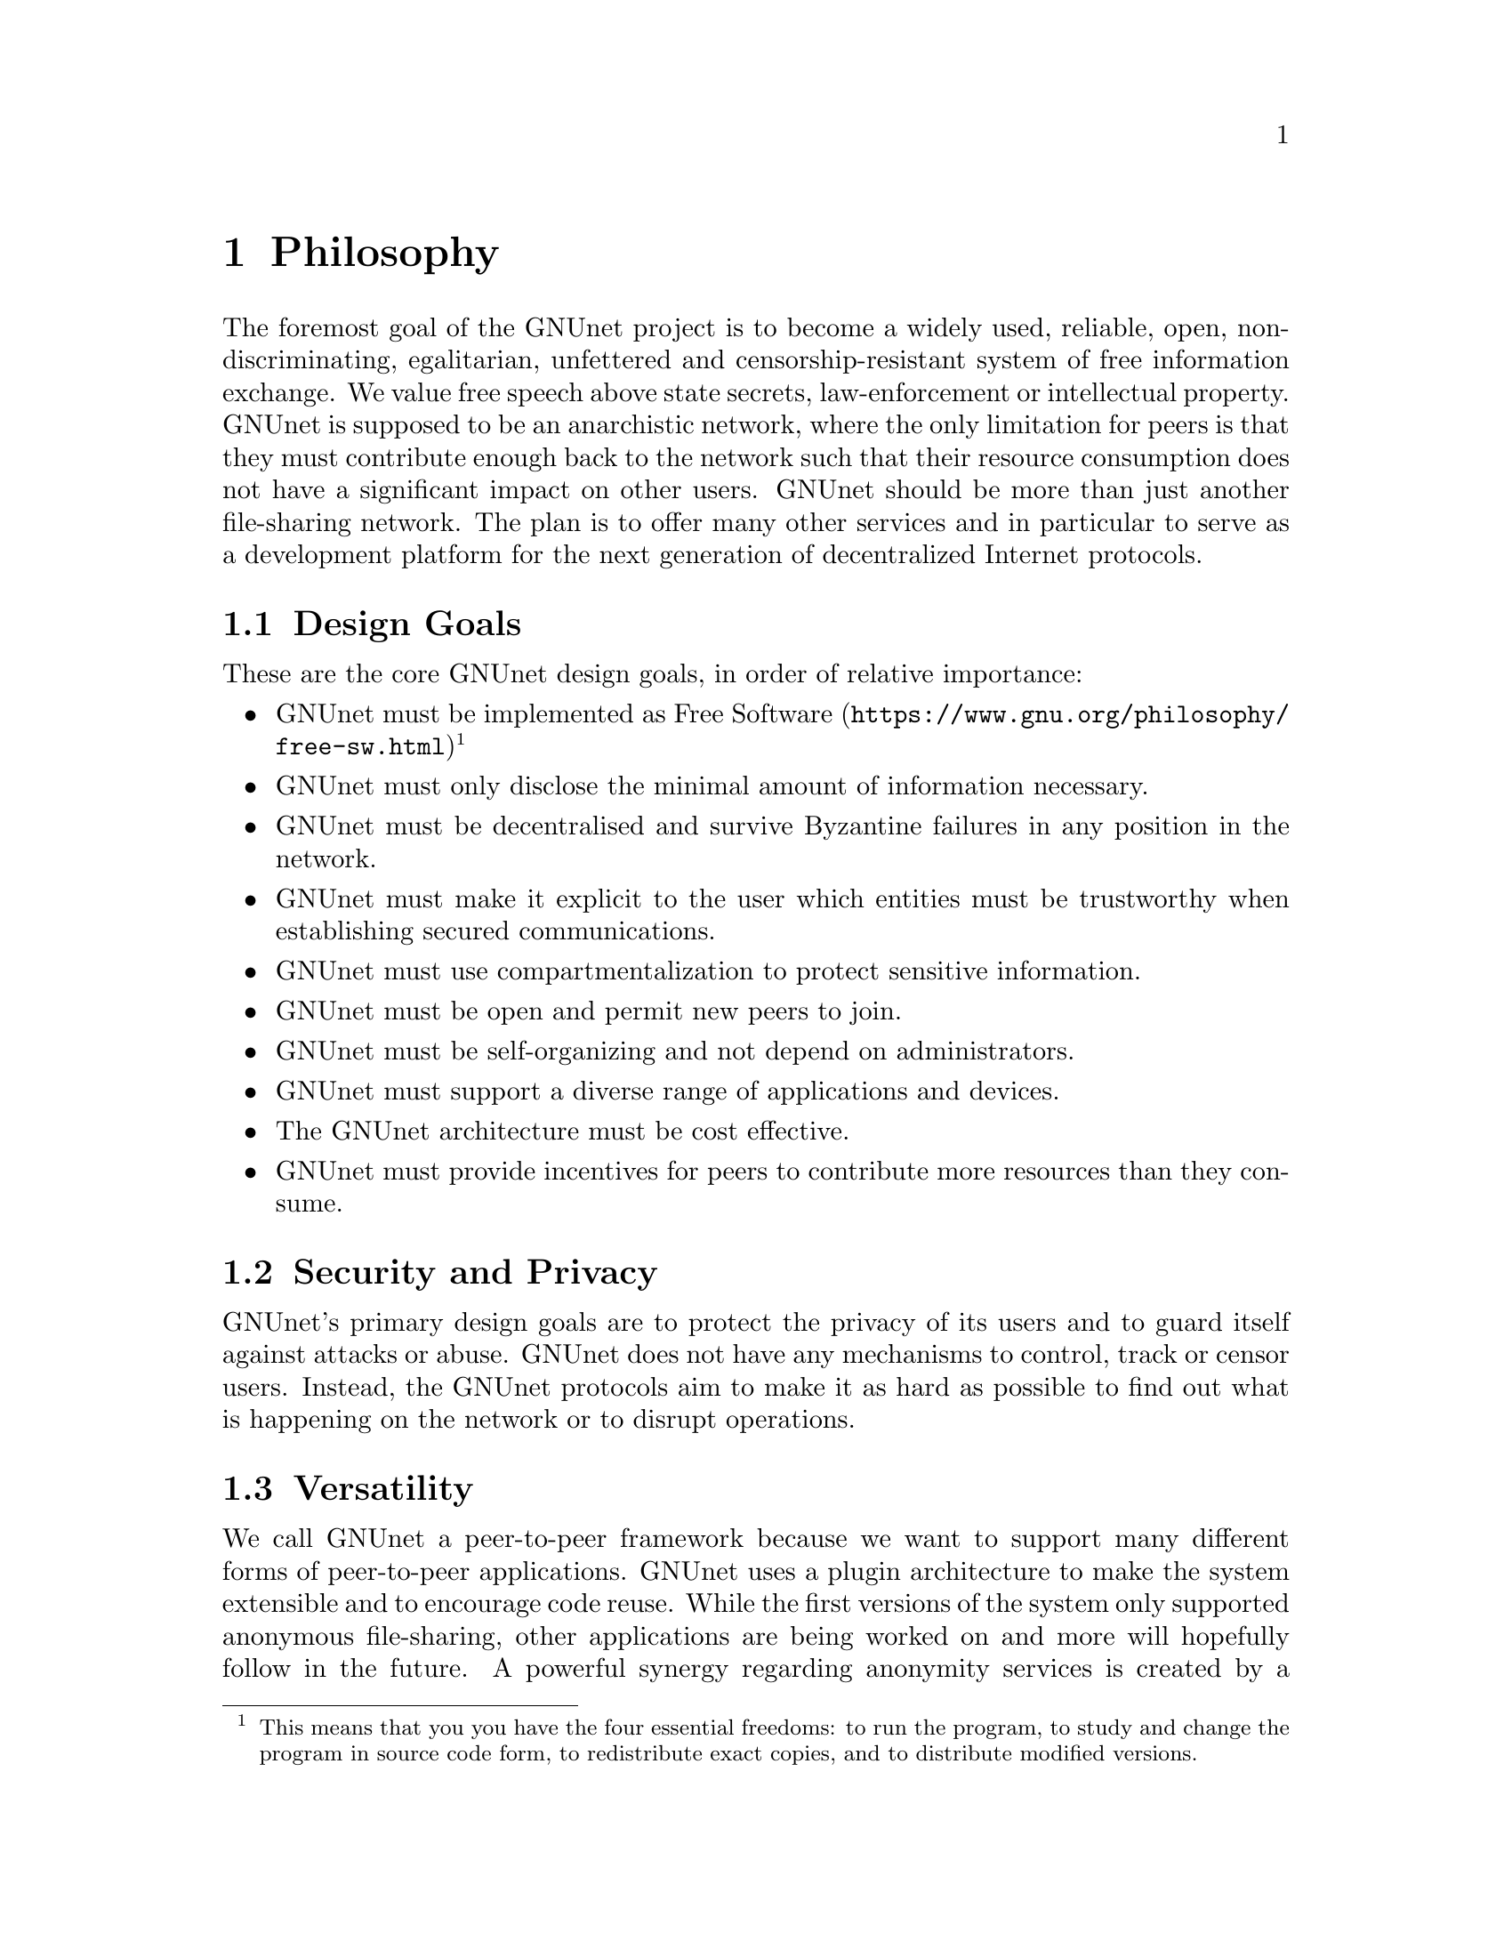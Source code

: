 @cindex Philosophy
@node Philosophy
@chapter Philosophy

@c NOTE: We should probably re-use some of the images lynX created
@c for secushare, showing some of the relations and functionalities
@c of GNUnet.
The foremost goal of the GNUnet project is to become a widely used,
reliable, open, non-discriminating, egalitarian, unfettered and
censorship-resistant system of free information exchange.
We value free speech above state secrets, law-enforcement or
intellectual property.
GNUnet is supposed to be an anarchistic network, where the only
limitation for peers is that they must contribute enough back to
the network such that their resource consumption does not have
a significant impact on other users.
GNUnet should be more than just another file-sharing network.
The plan is to offer many other services and in particular
to serve as a development platform for the next generation of
decentralized Internet protocols.

@menu
* Design Goals::
* Security and Privacy::
* Versatility::
* Practicality::
* Key Concepts::
@end menu

@cindex Design Goals
@cindex Design Goals
@node Design Goals
@section Design Goals

These are the core GNUnet design goals, in order of relative importance:

@itemize
@item GNUnet must be implemented as
@uref{https://www.gnu.org/philosophy/free-sw.html, Free Software}
@c To footnote or not to footnote, that's the question.
@footnote{This means that you you have the four essential freedoms: to run
the program, to study and change the program in source code form,
to redistribute exact copies, and to distribute modified versions.}
@item GNUnet must only disclose the minimal amount of information
necessary.
@item GNUnet must be decentralised and survive Byzantine failures in any
position in the network.
@item GNUnet must make it explicit to the user which entities must be
trustworthy when establishing secured communications.
@item GNUnet must use compartmentalization to protect sensitive
information.
@item GNUnet must be open and permit new peers to join.
@item GNUnet must be self-organizing and not depend on administrators.
@item GNUnet must support a diverse range of applications and devices.
@item The GNUnet architecture must be cost effective.
@item GNUnet must provide incentives for peers to contribute more
resources than they consume.
@end itemize


@cindex Security and Privacy
@node Security and Privacy
@section Security and Privacy

GNUnet's primary design goals are to protect the privacy of its users and
to guard itself against attacks or abuse.
GNUnet does not have any mechanisms to control, track or censor users.
Instead, the GNUnet protocols aim to make it as hard as possible to
find out what is happening on the network or to disrupt operations. 

@cindex Versatility
@node Versatility
@section Versatility

We call GNUnet a peer-to-peer framework because we want to support many
different forms of peer-to-peer applications.  GNUnet uses a plugin
architecture to make the system extensible and to encourage code reuse.
While the first versions of the system only supported anonymous
file-sharing, other applications are being worked on and more will
hopefully follow in the future.
A powerful synergy regarding anonymity services is created by a large
community utilizing many diverse applications over the same software
infrastructure.  The reason is that link encryption hides the specifics
of the traffic for non-participating observers.  This way, anonymity can
get stronger with additional (GNUnet) traffic, even if the additional
traffic is not related to anonymous communication.  Increasing anonymity
is the primary reason why GNUnet is developed to become a peer-to-peer
framework where many applications share the lower layers of an
increasingly complex protocol stack.
If merging traffic to hinder traffic analysis was not important,
we could have just developed a dozen stand-alone applications
and a few shared libraries. 

@cindex Practicality
@node Practicality
@section Practicality

GNUnet allows participants to trade various amounts of security in
exchange for increased efficiency.  However, it is not possible for any
user's security and efficiency requirements to compromise the security
and efficiency of any other user.

For GNUnet, efficiency is not paramount.  If there is a more secure and
still practical approach, we would choose to take the more secure
alternative. @command{telnet} is more efficient than @command{ssh}, yet
it is obsolete.
Hardware gets faster, and code can be optimized.  Fixing security issues
as an afterthought is much harder.

While security is paramount, practicability is still a requirement.
The most secure system is always the one that nobody can use.
Similarly, any anonymous system that is extremely inefficient will only
find few users.
However, good anonymity requires a large and diverse user base.  Since
individual security requirements may vary, the only good solution here is
to allow individuals to trade-off security and efficiency.
The primary challenge in allowing this is to ensure that the economic
incentives work properly.
In particular, this means that it must be impossible for a user to gain
security at the expense of other users. Many designs (e.g. anonymity via
broadcast) fail to give users an incentive to choose a less secure but
more efficient mode of operation.
GNUnet should avoid where ever possible to rely on protocols that will
only work if the participants are benevolent.
While some designs have had widespread success while relying on parties
to observe a protocol that may be sub-optimal for the individuals (e.g.
TCP Nagle), a protocol that ensures that individual goals never conflict
with the goals of the group is always preferable.

@cindex Key Concepts
@node Key Concepts
@section Key Concepts

In this section, the fundamental concepts of GNUnet are explained.
@c FIXME: Use @uref{https://docs.gnunet.org/whatever/, research papers}
@c once we have the new bibliography + subdomain setup.
Most of them are also described in our research papers.
First, some of the concepts used in the GNUnet framework are detailed.
The second part describes concepts specific to anonymous file-sharing.

@menu
* Authentication::
* Accounting to Encourage Resource Sharing::
* Confidentiality::
* Anonymity::
* Deniability::                       
* Peer Identities::
* Zones in the GNU Name System (GNS Zones)::
* Egos::
@end menu

@cindex Authentication
@node Authentication
@subsection Authentication

Almost all peer-to-peer communications in GNUnet are between mutually
authenticated peers.  The authentication works by using ECDHE, that is a
DH key exchange using ephemeral eliptic curve cryptography.  The ephemeral
ECC (Eliptic Curve Cryptography) keys are signed using ECDSA.
@c FIXME: Long word for ECDSA
The shared secret from ECDHE is used to create a pair of session keys
@c FIXME: LOng word for HKDF
(using HKDF) which are then used to encrypt the communication between the
@c FIXME: AES
two peers using both 256-bit AES
@c FIXME: Twofish
and 256-bit Twofish (with independently derived secret keys).
As only the two participating hosts know the shared secret, this
authenticates each packet
@c FIXME SHA.
without requiring signatures each time.  GNUnet uses SHA-512 hash codes to
verify the integrity of messages.

In GNUnet, the identity of a host is its public key.  For that reason,
@c FIXME: is it clear to the average reader what a man-in-the-middle
@c attack is?
man-in-the-middle attacks will not break the authentication or accounting
goals.  Essentially, for GNUnet, the IP of the host has nothing to do with
the identity of the host.  As the public key is the only thing that truly
matters, faking an IP, a port or any other property of the underlying
transport protocol is irrelevant.  In fact, GNUnet peers can use
multiple IPs (IPv4 and IPv6) on multiple ports --- or even not use the
IP protocol at all (by running directly on layer 2).

@c NOTE: For consistency we will use @code{HELLO}s throughout this Manual.
GNUnet uses a special type of message to communicate a binding between
public (ECC) keys to their current network address.  These messages are
commonly called @code{HELLO}s or peer advertisements.
They contain the public key of the peer and its current network
addresses for various transport services.
A transport service is a special kind of shared library that
provides (possibly unreliable, out-of-order) message delivery between
peers.
For the UDP and TCP transport services, a network address is an IP and a
port.
GNUnet can also use other transports (HTTP, HTTPS, WLAN, etc.) which use
various other forms of addresses.  Note that any node can have many
different active transport services at the same time,
and each of these can have a different addresses.
Binding messages expire after at most a week (the timeout can be
shorter if the user configures the node appropriately).
This expiration ensures that the network will eventually get rid of
outdated advertisements.
@footnote{Ronaldo A. Ferreira, Christian Grothoff, and Paul Ruth.
A Transport Layer Abstraction for Peer-to-Peer Networks
Proceedings of the 3rd International Symposium on Cluster Computing
and the Grid (GRID 2003), 2003.
(@uref{https://gnunet.org/git/bibliography.git/plain/docs/transport.pdf, pdf})}

@cindex Accounting to Encourage Resource Sharing
@node Accounting to Encourage Resource Sharing
@subsection Accounting to Encourage Resource Sharing

Most distributed P2P networks suffer from a lack of defenses or
precautions against attacks in the form of freeloading.
While the intentions of an attacker and a freeloader are different, their
effect on the network is the same; they both render it useless.
Most simple attacks on networks such as @command{Gnutella}
involve flooding the network with traffic, particularly
with queries that are, in the worst case, multiplied by the network.

In order to ensure that freeloaders or attackers have a minimal impact on
the network, GNUnet's file-sharing implementation tries to distinguish
good (contributing) nodes from malicious (freeloading) nodes.  In GNUnet,
every file-sharing node keeps track of the behavior of every other node it
has been in contact with.  Many requests (depending on the application)
are transmitted with a priority (or importance) level.
That priority is used to establish how important the sender believes
this request is.  If a peer responds to an important request, the
recipient will increase its trust in the responder:
the responder contributed resources.
If a peer is too busy to answer all requests, it needs to prioritize.
For that, peers to not take the priorities of the requests received at
face value.
First, they check how much they trust the sender, and depending on that
amount of trust they assign the request a (possibly lower) effective
priority.  Then, they drop the requests with the lowest effective priority
to satisfy their resource constraints.  This way, GNUnet's economic model
ensures that nodes that are not currently considered to have a surplus in
contributions will not be served if the network load is high.
@footnote{Christian Grothoff. An Excess-Based Economic Model for Resource
Allocation in Peer-to-Peer Networks. Wirtschaftsinformatik, June 2003.
(@uref{https://gnunet.org/git/bibliography.git/plain/docs/ebe.pdf, pdf})}
@c 2009?

@cindex Confidentiality
@node Confidentiality
@subsection Confidentiality

Adversaries outside of GNUnet are not supposed to know what kind of
actions a peer is involved in.  Only the specific neighbor of a peer that
is the corresponding sender or recipient of a message may know its
contents, and even then application protocols may place further
restrictions on that knowledge.
In order to ensure confidentiality, GNUnet uses link encryption, that is
each message exchanged between two peers is encrypted using a pair of
keys only known to these two peers.
Encrypting traffic like this makes any kind of traffic analysis much
harder.  Naturally, for some applications, it may still be desirable if
even neighbors cannot determine the concrete contents of a message.
In GNUnet, this problem is addressed by the specific application-level
protocols (see for example, deniability and anonymity in anonymous file
sharing).

@cindex Anonymity
@node Anonymity
@subsection Anonymity

@menu
* How file-sharing achieves Anonymity::
@end menu

Providing anonymity for users is the central goal for the anonymous
file-sharing application.  Many other design decisions follow in the
footsteps of this requirement.
Anonymity is never absolute.  While there are various
scientific metrics@footnote{Claudia Díaz, Stefaan Seys, Joris Claessens,
and Bart Preneel. Towards measuring anonymity.
2002.
(@uref{https://gnunet.org/git/bibliography.git/plain/docs/article-89.pdf, pdf})}
that can help quantify the level of anonymity that a given mechanism
provides, there is no such thing as complete anonymity.
GNUnet's file-sharing implementation allows users to select for each
operation (publish, search, download) the desired level of anonymity.
The metric used is the amount of cover traffic available to hide the
request.
While this metric is not as good as, for example, the theoretical metric
given in scientific metrics@footnote{likewise},
it is probably the best metric available to a peer with a purely local
view of the world that does not rely on unreliable external information.
The default anonymity level is 1, which uses anonymous routing but
imposes no minimal requirements on cover traffic.  It is possible
to forego anonymity when this is not required. The anonymity level of 0
allows GNUnet to use more efficient, non-anonymous routing.

@cindex How file-sharing achieves Anonymity
@node How file-sharing achieves Anonymity
@subsubsection How file-sharing achieves Anonymity

Contrary to other designs, we do not believe that users achieve strong
anonymity just because their requests are obfuscated by a couple of
indirections.  This is not sufficient if the adversary uses traffic
analysis.
The threat model used for anonymous file sharing in GNUnet assumes that
the adversary is quite powerful.
In particular, we assume that the adversary can see all the traffic on
the Internet.  And while we assume that the adversary
can not break our encryption, we assume that the adversary has many
participating nodes in the network and that it can thus see many of the
node-to-node interactions since it controls some of the nodes. 

The system tries to achieve anonymity based on the idea that users can be
anonymous if they can hide their actions in the traffic created by other
users.
Hiding actions in the traffic of other users requires participating in the
traffic, bringing back the traditional technique of using indirection and
source rewriting.  Source rewriting is required to gain anonymity since
otherwise an adversary could tell if a message originated from a host by
looking at the source address.  If all packets look like they originate
from a node, the adversary can not tell which ones originate from that
node and which ones were routed.
Note that in this mindset, any node can decide to break the
source-rewriting paradigm without violating the protocol, as this
only reduces the amount of traffic that a node can hide its own traffic
in. 

If we want to hide our actions in the traffic of other nodes, we must make
our traffic indistinguishable from the traffic that we route for others.
As our queries must have us as the receiver of the reply
(otherwise they would be useless), we must put ourselves as the receiver
of replies that actually go to other hosts; in other words, we must
indirect replies.
Unlike other systems, in anonymous file-sharing as implemented on top of
GNUnet we do not have to indirect the replies if we don't think we need
more traffic to hide our own actions.

This increases the efficiency of the network as we can indirect less under
higher load.@footnote{Krista Bennett and Christian Grothoff.
GAP --- practical anonymous networking. In Proceedings of
Designing Privacy Enhancing Technologies, 2003.
(@uref{https://gnunet.org/git/bibliography.git/plain/docs/aff.pdf, pdf})}

@cindex Deniability
@node Deniability
@subsection Deniability

Even if the user that downloads data and the server that provides data are
anonymous, the intermediaries may still be targets.  In particular, if the
intermediaries can find out which queries or which content they are
processing, a strong adversary could try to force them to censor
certain materials. 

With the file-encoding used by GNUnet's anonymous file-sharing, this
problem does not arise.
The reason is that queries and replies are transmitted in
an encrypted format such that intermediaries cannot tell what the query
is for or what the content is about.  Mind that this is not the same
encryption as the link-encryption between the nodes.  GNUnet has
encryption on the network layer (link encryption, confidentiality,
authentication) and again on the application layer (provided
by @command{gnunet-publish}, @command{gnunet-download},
@command{gnunet-search} and @command{gnunet-gtk}).
@footnote{Christian Grothoff, Krista Grothoff, Tzvetan Horozov,
and Jussi T. Lindgren.
An Encoding for Censorship-Resistant Sharing.
2009.
(@uref{https://gnunet.org/git/bibliography.git/plain/docs/ecrs.pdf, pdf})}

@cindex Peer Identities
@node Peer Identities
@subsection Peer Identities

Peer identities are used to identify peers in the network and are unique
for each peer.  The identity for a peer is simply its public key, which is
generated along with a private key the peer is started for the first time.
While the identity is binary data, it is often expressed as ASCII string.
For example, the following is a peer identity as you might see it in
various places:

@example
UAT1S6PMPITLBKSJ2DGV341JI6KF7B66AC4JVCN9811NNEGQLUN0
@end example

@noindent
You can find your peer identity by running @command{gnunet-peerinfo -s}.

@cindex Zones in the GNU Name System (GNS Zones)
@node Zones in the GNU Name System (GNS Zones)
@subsection Zones in the GNU Name System (GNS Zones)

GNS zones are similar to those of DNS zones, but instead of a hierarchy of
authorities to governing their use, GNS zones are controlled by a private
key.
When you create a record in a DNS zone, that information stored in your
nameserver.  Anyone trying to resolve your domain then gets pointed
(hopefully) by the centralised authority to your nameserver.
Whereas GNS, being decentralised by design, stores that information in
DHT.  The validity of the records is assured cryptographically, by
signing them with the private key of the respective zone.

Anyone trying to resolve records in a zone your domain can then verify the
signature on the records they get from the DHT and be assured that they
are indeed from the respective zone.  To make this work, there is a 1:1
correspondence between zones and their public-private key pairs.
So when we talk about the owner of a GNS zone, that's really the owner of
the private key.
And a user accessing a zone needs to somehow specify the corresponding
public key first.

@cindex Egos
@node Egos
@subsection Egos

Egos are your "identities" in GNUnet.  Any user can assume multiple
identities, for example to separate their activities online.  Egos can
correspond to pseudonyms or real-world identities.  Technically, an
ego is first of all a public-private key pair.

